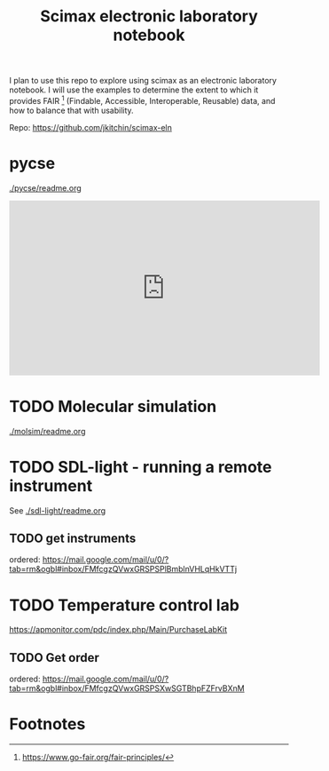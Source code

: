 #+title: Scimax electronic laboratory notebook

#+attr_org: :width 800
[[./screenshots/date-13-06-2024-time-08-08-29.png]]


I plan to use this repo to explore using scimax as an electronic laboratory notebook. I will use the examples to determine the extent to which it provides FAIR [fn:1] (Findable, Accessible, Interoperable, Reusable) data, and how to balance that with usability.

Repo: https://github.com/jkitchin/scimax-eln

* pycse

[[./pycse/readme.org]]

#+BEGIN_EXPORT html
<iframe width="560" height="315" src="https://www.youtube.com/embed/KodhYAo4xn0?si=XW5fypQFSl4eIsnT" title="YouTube video player" frameborder="0" allow="accelerometer; autoplay; clipboard-write; encrypted-media; gyroscope; picture-in-picture; web-share" referrerpolicy="strict-origin-when-cross-origin" allowfullscreen></iframe>
#+END_EXPORT

* TODO Molecular simulation

[[./molsim/readme.org]]

* TODO SDL-light - running a remote instrument

See [[./sdl-light/readme.org]]

** TODO get instruments
DEADLINE: <2024-06-19 Wed>

ordered: https://mail.google.com/mail/u/0/?tab=rm&ogbl#inbox/FMfcgzQVwxGRSPSPlBmblnVHLqHkVTTj

* TODO Temperature control lab

https://apmonitor.com/pdc/index.php/Main/PurchaseLabKit

** TODO Get order
DEADLINE: <2024-06-19 Wed>
ordered: https://mail.google.com/mail/u/0/?tab=rm&ogbl#inbox/FMfcgzQVwxGRSPSXwSGTBhpFZFrvBXnM

* Footnotes

[fn:1] https://www.go-fair.org/fair-principles/ 
